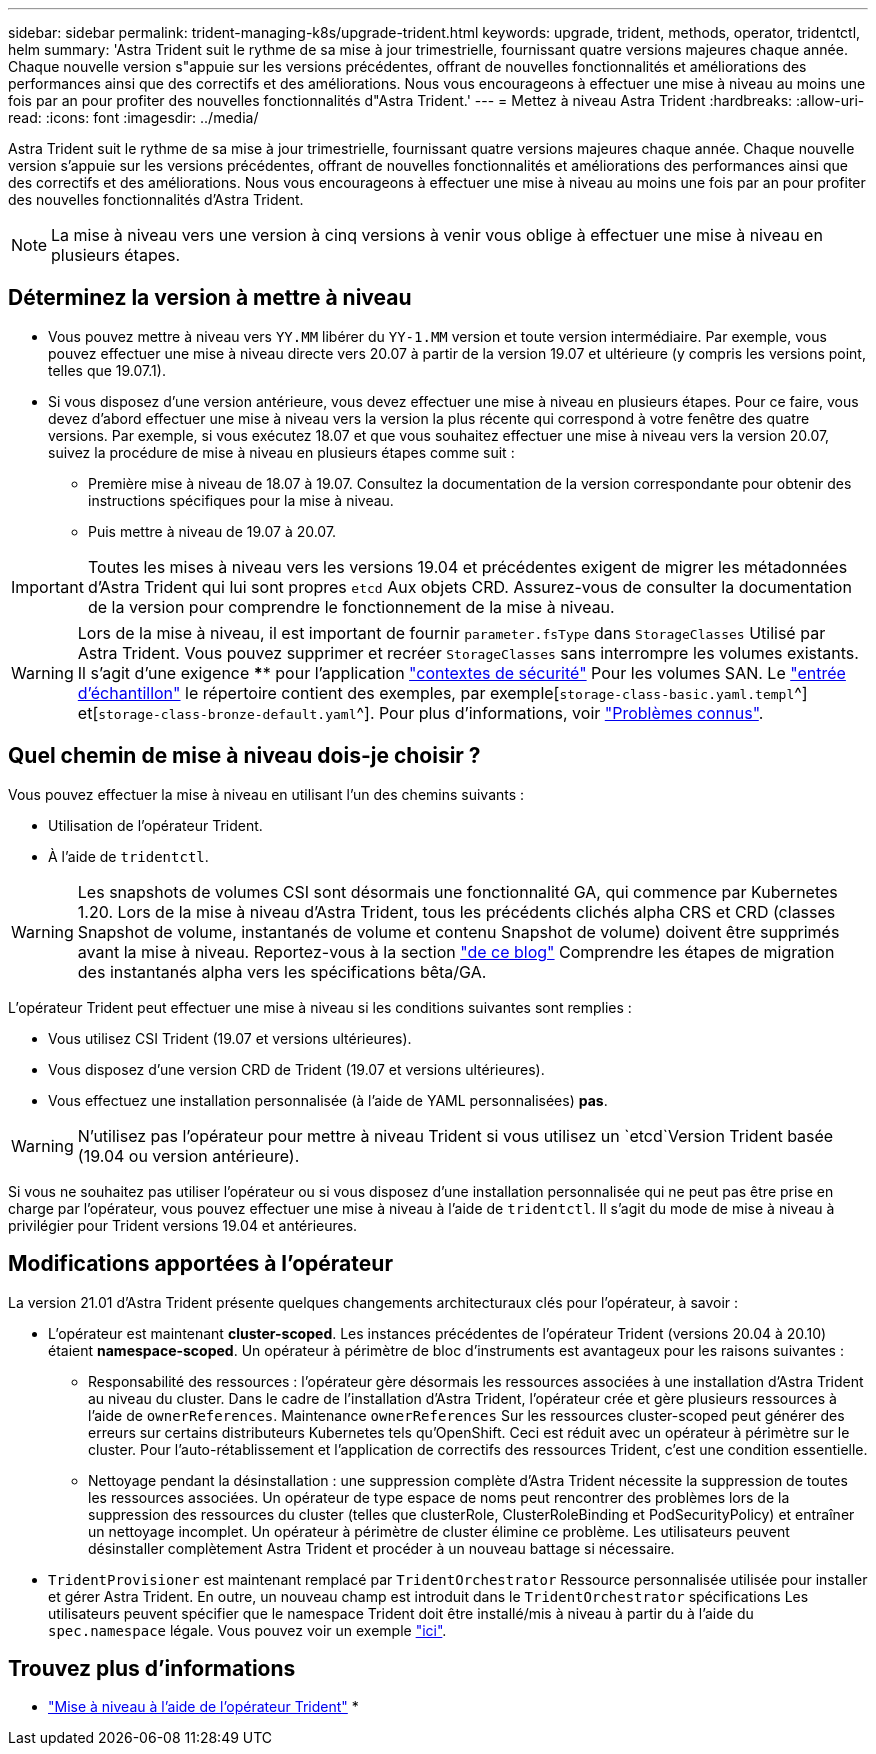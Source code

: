 ---
sidebar: sidebar 
permalink: trident-managing-k8s/upgrade-trident.html 
keywords: upgrade, trident, methods, operator, tridentctl, helm 
summary: 'Astra Trident suit le rythme de sa mise à jour trimestrielle, fournissant quatre versions majeures chaque année. Chaque nouvelle version s"appuie sur les versions précédentes, offrant de nouvelles fonctionnalités et améliorations des performances ainsi que des correctifs et des améliorations. Nous vous encourageons à effectuer une mise à niveau au moins une fois par an pour profiter des nouvelles fonctionnalités d"Astra Trident.' 
---
= Mettez à niveau Astra Trident
:hardbreaks:
:allow-uri-read: 
:icons: font
:imagesdir: ../media/


Astra Trident suit le rythme de sa mise à jour trimestrielle, fournissant quatre versions majeures chaque année. Chaque nouvelle version s'appuie sur les versions précédentes, offrant de nouvelles fonctionnalités et améliorations des performances ainsi que des correctifs et des améliorations. Nous vous encourageons à effectuer une mise à niveau au moins une fois par an pour profiter des nouvelles fonctionnalités d'Astra Trident.


NOTE: La mise à niveau vers une version à cinq versions à venir vous oblige à effectuer une mise à niveau en plusieurs étapes.



== Déterminez la version à mettre à niveau

* Vous pouvez mettre à niveau vers `YY.MM` libérer du `YY-1.MM` version et toute version intermédiaire. Par exemple, vous pouvez effectuer une mise à niveau directe vers 20.07 à partir de la version 19.07 et ultérieure (y compris les versions point, telles que 19.07.1).
* Si vous disposez d'une version antérieure, vous devez effectuer une mise à niveau en plusieurs étapes. Pour ce faire, vous devez d'abord effectuer une mise à niveau vers la version la plus récente qui correspond à votre fenêtre des quatre versions. Par exemple, si vous exécutez 18.07 et que vous souhaitez effectuer une mise à niveau vers la version 20.07, suivez la procédure de mise à niveau en plusieurs étapes comme suit :
+
** Première mise à niveau de 18.07 à 19.07. Consultez la documentation de la version correspondante pour obtenir des instructions spécifiques pour la mise à niveau.
** Puis mettre à niveau de 19.07 à 20.07.





IMPORTANT: Toutes les mises à niveau vers les versions 19.04 et précédentes exigent de migrer les métadonnées d'Astra Trident qui lui sont propres `etcd` Aux objets CRD. Assurez-vous de consulter la documentation de la version pour comprendre le fonctionnement de la mise à niveau.


WARNING: Lors de la mise à niveau, il est important de fournir `parameter.fsType` dans `StorageClasses` Utilisé par Astra Trident. Vous pouvez supprimer et recréer `StorageClasses` sans interrompre les volumes existants. Il s'agit d'une exigence **** pour l'application https://kubernetes.io/docs/tasks/configure-pod-container/security-context/["contextes de sécurité"^] Pour les volumes SAN. Le https://github.com/NetApp/trident/tree/master/trident-installer/sample-input["entrée d'échantillon"^] le répertoire contient des exemples, par exemple[`storage-class-basic.yaml.templ`^] et[`storage-class-bronze-default.yaml`^].
Pour plus d'informations, voir link:../trident-rn.html["Problèmes connus"].



== Quel chemin de mise à niveau dois-je choisir ?

Vous pouvez effectuer la mise à niveau en utilisant l'un des chemins suivants :

* Utilisation de l'opérateur Trident.
* À l'aide de `tridentctl`.



WARNING: Les snapshots de volumes CSI sont désormais une fonctionnalité GA, qui commence par Kubernetes 1.20. Lors de la mise à niveau d'Astra Trident, tous les précédents clichés alpha CRS et CRD (classes Snapshot de volume, instantanés de volume et contenu Snapshot de volume) doivent être supprimés avant la mise à niveau. Reportez-vous à la section https://netapp.io/2020/01/30/alpha-to-beta-snapshots/["de ce blog"^] Comprendre les étapes de migration des instantanés alpha vers les spécifications bêta/GA.

L'opérateur Trident peut effectuer une mise à niveau si les conditions suivantes sont remplies :

* Vous utilisez CSI Trident (19.07 et versions ultérieures).
* Vous disposez d'une version CRD de Trident (19.07 et versions ultérieures).
* Vous effectuez une installation personnalisée (à l'aide de YAML personnalisées) **pas**.



WARNING: N'utilisez pas l'opérateur pour mettre à niveau Trident si vous utilisez un `etcd`Version Trident basée (19.04 ou version antérieure).

Si vous ne souhaitez pas utiliser l'opérateur ou si vous disposez d'une installation personnalisée qui ne peut pas être prise en charge par l'opérateur, vous pouvez effectuer une mise à niveau à l'aide de `tridentctl`. Il s'agit du mode de mise à niveau à privilégier pour Trident versions 19.04 et antérieures.



== Modifications apportées à l'opérateur

La version 21.01 d'Astra Trident présente quelques changements architecturaux clés pour l'opérateur, à savoir :

* L'opérateur est maintenant *cluster-scoped*. Les instances précédentes de l'opérateur Trident (versions 20.04 à 20.10) étaient *namespace-scoped*. Un opérateur à périmètre de bloc d'instruments est avantageux pour les raisons suivantes :
+
** Responsabilité des ressources : l'opérateur gère désormais les ressources associées à une installation d'Astra Trident au niveau du cluster. Dans le cadre de l'installation d'Astra Trident, l'opérateur crée et gère plusieurs ressources à l'aide de `ownerReferences`. Maintenance `ownerReferences` Sur les ressources cluster-scoped peut générer des erreurs sur certains distributeurs Kubernetes tels qu'OpenShift. Ceci est réduit avec un opérateur à périmètre sur le cluster. Pour l'auto-rétablissement et l'application de correctifs des ressources Trident, c'est une condition essentielle.
** Nettoyage pendant la désinstallation : une suppression complète d'Astra Trident nécessite la suppression de toutes les ressources associées. Un opérateur de type espace de noms peut rencontrer des problèmes lors de la suppression des ressources du cluster (telles que clusterRole, ClusterRoleBinding et PodSecurityPolicy) et entraîner un nettoyage incomplet. Un opérateur à périmètre de cluster élimine ce problème. Les utilisateurs peuvent désinstaller complètement Astra Trident et procéder à un nouveau battage si nécessaire.


* `TridentProvisioner` est maintenant remplacé par `TridentOrchestrator` Ressource personnalisée utilisée pour installer et gérer Astra Trident. En outre, un nouveau champ est introduit dans le `TridentOrchestrator` spécifications Les utilisateurs peuvent spécifier que le namespace Trident doit être installé/mis à niveau à partir du à l'aide du `spec.namespace` légale. Vous pouvez voir un exemple https://github.com/NetApp/trident/blob/stable/v21.01/deploy/crds/tridentorchestrator_cr.yaml["ici"^].




== Trouvez plus d'informations

* link:upgrade-operator.html["Mise à niveau à l'aide de l'opérateur Trident"^]
* 


